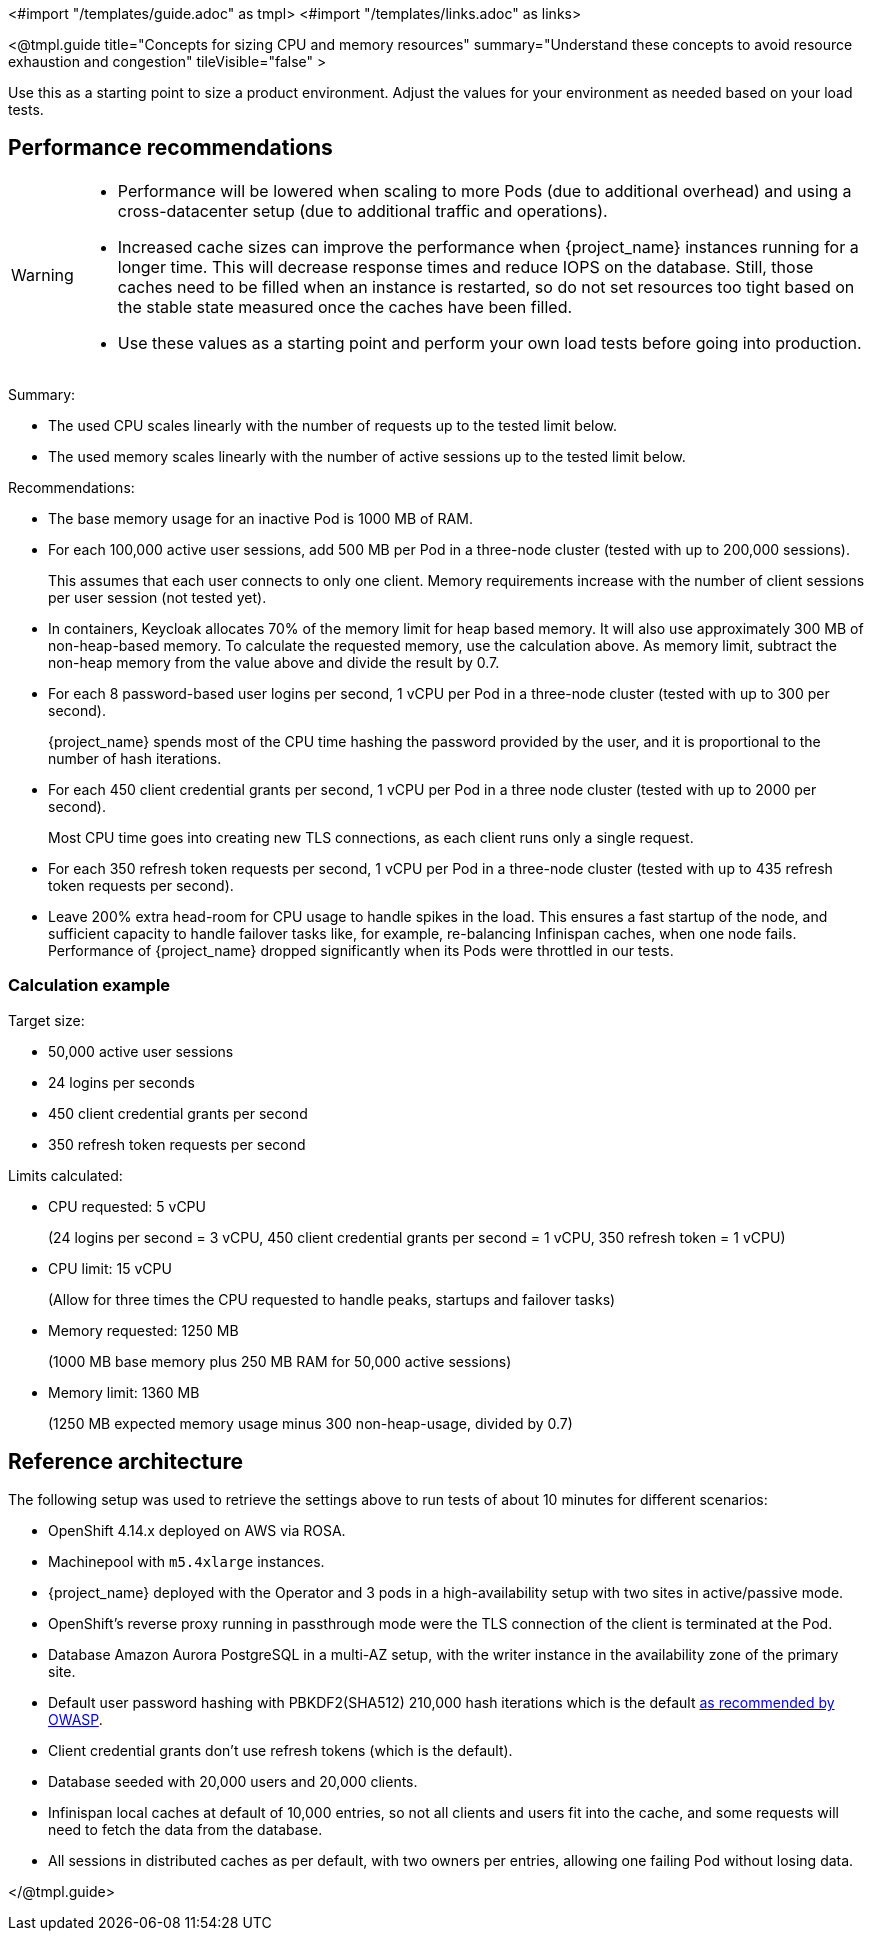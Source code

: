 <#import "/templates/guide.adoc" as tmpl>
<#import "/templates/links.adoc" as links>

<@tmpl.guide
title="Concepts for sizing CPU and memory resources"
summary="Understand these concepts to avoid resource exhaustion and congestion"
tileVisible="false" >

Use this as a starting point to size a product environment. 
Adjust the values for your environment as needed based on your load tests.

== Performance recommendations

[WARNING]
====
* Performance will be lowered when scaling to more Pods (due to additional overhead) and using a cross-datacenter setup (due to additional traffic and operations).

* Increased cache sizes can improve the performance when {project_name} instances running for a longer time.
This will decrease response times and reduce IOPS on the database.
Still, those caches need to be filled when an instance is restarted, so do not set resources too tight based on the stable state measured once the caches have been filled.

* Use these values as a starting point and perform your own load tests before going into production.
====

Summary:

* The used CPU scales linearly with the number of requests up to the tested limit below.
* The used memory scales linearly with the number of active sessions up to the tested limit below.

Recommendations:

* The base memory usage for an inactive Pod is 1000 MB of RAM.

* For each 100,000 active user sessions, add 500 MB per Pod in a three-node cluster (tested with up to 200,000 sessions).
+
This assumes that each user connects to only one client.
Memory requirements increase with the number of client sessions per user session (not tested yet).

* In containers, Keycloak allocates 70% of the memory limit for heap based memory. It will also use approximately 300 MB of non-heap-based memory.
To calculate the requested memory, use the calculation above. As memory limit, subtract the non-heap memory from the value above and divide the result by 0.7.

* For each 8 password-based user logins per second, 1 vCPU per Pod in a three-node cluster (tested with up to 300 per second).
+
{project_name} spends most of the CPU time hashing the password provided by the user, and it is proportional to the number of hash iterations.

* For each 450 client credential grants per second, 1 vCPU per Pod in a three node cluster (tested with up to 2000 per second).
+
Most CPU time goes into creating new TLS connections, as each client runs only a single request.

* For each 350 refresh token requests per second, 1 vCPU per Pod in a three-node cluster (tested with up to 435 refresh token requests per second).

* Leave 200% extra head-room for CPU usage to handle spikes in the load.
This ensures a fast startup of the node, and sufficient capacity to handle failover tasks like, for example, re-balancing Infinispan caches, when one node fails.
Performance of {project_name} dropped significantly when its Pods were throttled in our tests.

=== Calculation example

Target size:

* 50,000 active user sessions
* 24 logins per seconds
* 450 client credential grants per second
* 350 refresh token requests per second

Limits calculated:

* CPU requested: 5 vCPU
+
(24 logins per second = 3 vCPU, 450 client credential grants per second = 1 vCPU, 350 refresh token = 1 vCPU)

* CPU limit: 15 vCPU
+
(Allow for three times the CPU requested to handle peaks, startups and failover tasks)

* Memory requested: 1250 MB
+
(1000 MB base memory plus 250 MB RAM for 50,000 active sessions)

* Memory limit: 1360 MB
+
(1250 MB expected memory usage minus 300 non-heap-usage, divided by 0.7)

== Reference architecture

The following setup was used to retrieve the settings above to run tests of about 10 minutes for different scenarios:

* OpenShift 4.14.x deployed on AWS via ROSA.
* Machinepool with `m5.4xlarge` instances.
* {project_name} deployed with the Operator and 3 pods in a high-availability setup with two sites in active/passive mode.
* OpenShift's reverse proxy running in passthrough mode were the TLS connection of the client is terminated at the Pod.
* Database Amazon Aurora PostgreSQL in a multi-AZ setup, with the writer instance in the availability zone of the primary site.
* Default user password hashing with PBKDF2(SHA512) 210,000 hash iterations which is the default https://cheatsheetseries.owasp.org/cheatsheets/Password_Storage_Cheat_Sheet.html#pbkdf2[as recommended by OWASP].
* Client credential grants don't use refresh tokens (which is the default).
* Database seeded with 20,000 users and 20,000 clients.
* Infinispan local caches at default of 10,000 entries, so not all clients and users fit into the cache, and some requests will need to fetch the data from the database.
* All sessions in distributed caches as per default, with two owners per entries, allowing one failing Pod without losing data.

</@tmpl.guide>
